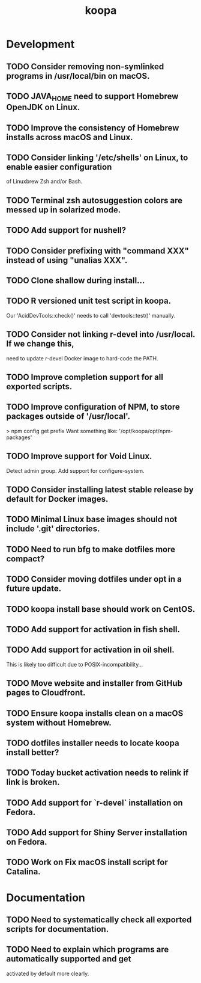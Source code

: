 #+TITLE: koopa
#+STARTUP: content
* Development
** TODO Consider removing non-symlinked programs in /usr/local/bin on macOS.
** TODO JAVA_HOME need to support Homebrew OpenJDK on Linux.
** TODO Improve the consistency of Homebrew installs across macOS and Linux.
** TODO Consider linking '/etc/shells' on Linux, to enable easier configuration
        of Linuxbrew Zsh and/or Bash.
** TODO Terminal zsh autosuggestion colors are messed up in solarized mode.
** TODO Add support for nushell?
** TODO Consider prefixing with "command XXX" instead of using "unalias XXX".
** TODO Clone shallow during install...
** TODO R versioned unit test script in koopa.
        Our 'AcidDevTools::check()' needs to call 'devtools::test()' manually.
** TODO Consider not linking r-devel into /usr/local. If we change this,
        need to update r-devel Docker image to hard-code the PATH.
** TODO Improve completion support for all exported scripts.
** TODO Improve configuration of NPM, to store packages outside of '/usr/local'.
   > npm config get prefix
   Want something like:
   '/opt/koopa/opt/npm-packages'
** TODO Improve support for Void Linux.
        Detect admin group.
        Add support for configure-system.
** TODO Consider installing latest stable release by default for Docker images.
** TODO Minimal Linux base images should not include '.git' directories.
** TODO Need to run bfg to make dotfiles more compact?
** TODO Consider moving dotfiles under opt in a future update.
** TODO koopa install base should work on CentOS.
** TODO Add support for activation in fish shell.
** TODO Add support for activation in oil shell.
        This is likely too difficult due to POSIX-incompatibility...
** TODO Move website and installer from GitHub pages to Cloudfront.
** TODO Ensure koopa installs clean on a macOS system without Homebrew.
** TODO dotfiles installer needs to locate koopa install better?
** TODO Today bucket activation needs to relink if link is broken.
** TODO Add support for `r-devel` installation on Fedora.
** TODO Add support for Shiny Server installation on Fedora.
** TODO Work on Fix macOS install script for Catalina.
* Documentation
** TODO Need to systematically check all exported scripts for documentation.
** TODO Need to explain which programs are automatically supported and get
        activated by default more clearly.
